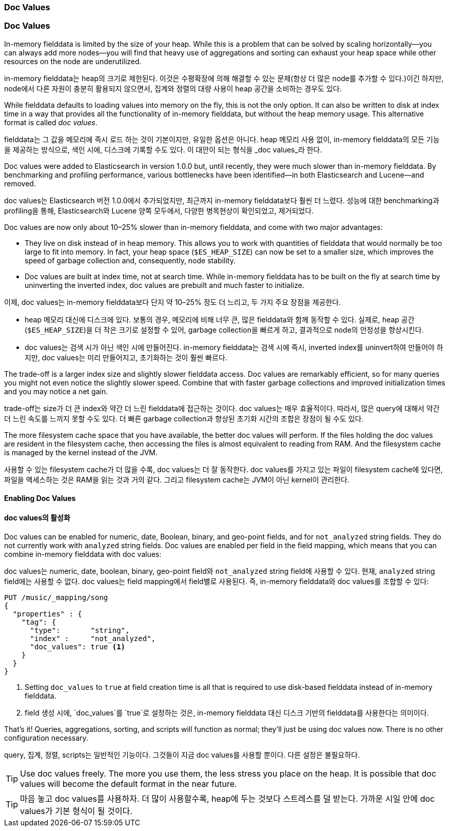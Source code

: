 [[doc-values]]
=== Doc Values

=== Doc Values

In-memory fielddata is limited by the size of your heap.((("aggregations", "doc values"))) While this is a
problem that can be solved by scaling horizontally--you can always add more
nodes--you will find that heavy use of aggregations and sorting can exhaust
your heap space while other resources on the node are underutilized.

in-memory fielddata는 heap의 크기로 제한된다.((("aggregations", "doc values"))) 
이것은 수평확장에 의해 해결할 수 있는 문제(항상 더 많은 node를 추가할 수 있다.)이긴 하지만, node에서 다른 자원이 충분히 활용되지 않으면서, 
집계와 정렬의 대량 사용이 heap 공간을 소비하는 경우도 있다.

While fielddata defaults to loading values into memory on the fly, this is not
the only option. It can also be written to disk at index time in a way that
provides all the functionality of in-memory fielddata, but without the
heap memory usage. This alternative format is ((("fielddata", "doc values")))((("doc values")))called _doc values_.

fielddata는 그 값을 메모리에 즉시 로드 하는 것이 기본이지만, 유일한 옵션은 아니다. 
heap 메모리 사용 없이, in-memory fielddata의 모든 기능을 제공하는 방식으로, 색인 시에, 디스크에 기록할 수도 있다. 
이 대안이 되는 형식을 _doc values_라((("fielddata", "doc values")))((("doc values"))) 한다.

Doc values were added to Elasticsearch in version 1.0.0 but, until recently,
they were much slower than in-memory fielddata.  By benchmarking and profiling
performance, various bottlenecks have been identified--in both Elasticsearch
and Lucene--and removed.

doc values는 Elasticsearch 버전 1.0.0에서 추가되었지만, 최근까지 in-memory fielddata보다 훨씬 더 느렸다. 
성능에 대한 benchmarking과 profiling을 통해, Elasticsearch와 Lucene 양쪽 모두에서, 
다양한 병목현상이 확인되었고, 제거되었다.

Doc values are now only about 10&#x2013;25% slower than in-memory fielddata, and
come with two major advantages:

 *  They live on disk instead of in heap memory.  This allows you to work with
    quantities of fielddata that would normally be too large to fit into
    memory.  In fact, your heap space (`$ES_HEAP_SIZE`) can now be set to a
    smaller size,  which improves the speed of garbage collection and,
    consequently, node stability.

 *  Doc values are built at index time, not at search time. While in-memory
    fielddata has to be built on the fly at search time by uninverting the
    inverted index, doc values are prebuilt and much faster to initialize.
	
이제, doc values는 in-memory fielddata보다 단지 약 10&#x2013;25% 정도 더 느리고, 두 가지 주요 장점을 제공한다.

 *  heap 메모리 대신에 디스크에 있다. 보통의 경우, 메모리에 비해 너무 큰, 많은 fielddata와 함께 동작할 수 있다. 
	실제로, heap 공간(`$ES_HEAP_SIZE`)을 더 작은 크기로 설정할 수 있어, garbage collection을 빠르게 하고, 
	결과적으로 node의 안정성을 향상시킨다.
	
 *  doc values는 검색 시가 아닌 색인 시에 만들어진다. in-memory fielddata는 검색 시에 즉시, 
	inverted index를 uninvert하여 만들어야 하지만, doc values는 미리 만들어지고, 
	초기화하는 것이 훨씬 빠르다.	

The trade-off is a larger index size and slightly slower fielddata access. Doc
values are remarkably efficient, so for many queries you might not even notice
the slightly slower speed.  Combine that with faster garbage collections and
improved initialization times and you may notice a net gain.

trade-off는 size가 더 큰 index와 약간 더 느린 fielddata에 접근하는 것이다. 
doc values는 매우 효율적이다. 따라서, 많은 query에 대해서 약간 더 느린 속도를 느끼지 못할 수도 있다. 
더 빠른 garbage collection과 향상된 초기화 시간의 조합은 장점이 될 수도 있다.

The more filesystem cache space that you have available, the better doc values
will perform.  If the files holding the doc values are resident in the filesystem cache, then accessing the files is almost equivalent to reading from
RAM.  And the filesystem cache is managed by the kernel instead of the JVM.

사용할 수 있는 filesystem cache가 더 많을 수록, doc values는 더 잘 동작한다. 
doc values를 가지고 있는 파일이 filesystem cache에 있다면, 파일을 액세스하는 것은 RAM을 읽는 것과 거의 같다. 
그리고 filesystem cache는 JVM이 아닌 kernel이 관리한다.

==== Enabling Doc Values

==== doc values의 활성화

Doc values can be enabled for numeric, date, Boolean, binary, and geo-point
fields, and for `not_analyzed` string fields.((("doc values", "enabling"))) They do not currently work with
`analyzed` string fields.  Doc values are enabled per field in the field
mapping, which means that you can combine in-memory fielddata with doc values:

doc values는 numeric, date, boolean, binary, geo-point field와 `not_analyzed` string field에 사용할 수 있다.((("doc values", "enabling"))) 
현재, `analyzed` string field에는 사용할 수 없다. doc values는 field mapping에서 field별로 사용된다. 
즉, in-memory fielddata와 doc values를 조합할 수 있다:

[source,js]
----
PUT /music/_mapping/song
{
  "properties" : {
    "tag": {
      "type":       "string",
      "index" :     "not_analyzed",
      "doc_values": true <1>
    }
  }
}
----
<1> Setting `doc_values` to `true` at field creation time is all
    that is required to use disk-based fielddata instead of in-memory
    fielddata.

<1> field 생성 시에, `doc_values`를 `true`로 설정하는 것은, 
	in-memory fielddata 대신 디스크 기반의 fielddata를 사용한다는 의미이다.

That's it!  Queries, aggregations, sorting, and scripts will function as
normal; they'll just be using doc values now.  There is no other
configuration necessary.

query, 집계, 정렬, scripts는 일반적인 기능이다. 
그것들이 지금 doc values를 사용할 뿐이다. 다른 설정은 불필요하다.

[TIP]
==================================================

Use doc values freely.  The more you use them, the less stress you place on
the heap.  It is possible that doc values will become the default format in
the near future.

==================================================

[TIP]
==================================================

마음 놓고 doc values를 사용하자. 더 많이 사용할수록, heap에 두는 것보다 스트레스를 덜 받는다. 
가까운 시일 안에 doc values가 기본 형식이 될 것이다.

==================================================


